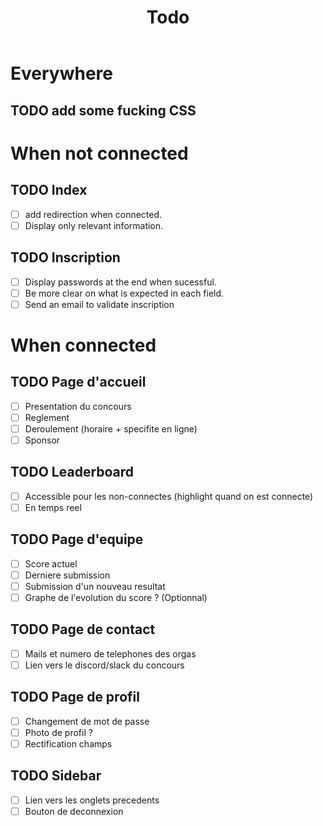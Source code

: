 #+TITLE: Todo
* Everywhere
** TODO add some fucking CSS
* When not connected
** TODO Index
- [ ] add redirection when connected.
- [ ] Display only relevant information.
** TODO Inscription
- [ ] Display passwords at the end when sucessful.
- [ ] Be more clear on what is expected in each field.
- [ ] Send an email to validate inscription
* When connected
** TODO Page d'accueil
- [ ] Presentation du concours
- [ ] Reglement
- [ ] Deroulement (horaire + specifite en ligne)
- [ ] Sponsor
** TODO Leaderboard
- [ ] Accessible pour les non-connectes (highlight quand on est connecte)
- [ ] En temps reel
** TODO Page d'equipe
- [ ] Score actuel
- [ ] Derniere submission
- [ ] Submission d'un nouveau resultat
- [ ] Graphe de l'evolution du score ? (Optionnal)
** TODO Page de contact
- [ ] Mails et numero de telephones des orgas
- [ ] Lien vers le discord/slack du concours
** TODO Page de profil
- [ ] Changement de mot de passe
- [ ] Photo de profil ?
- [ ] Rectification champs
** TODO Sidebar
- [ ] Lien vers les onglets precedents
- [ ] Bouton de deconnexion
